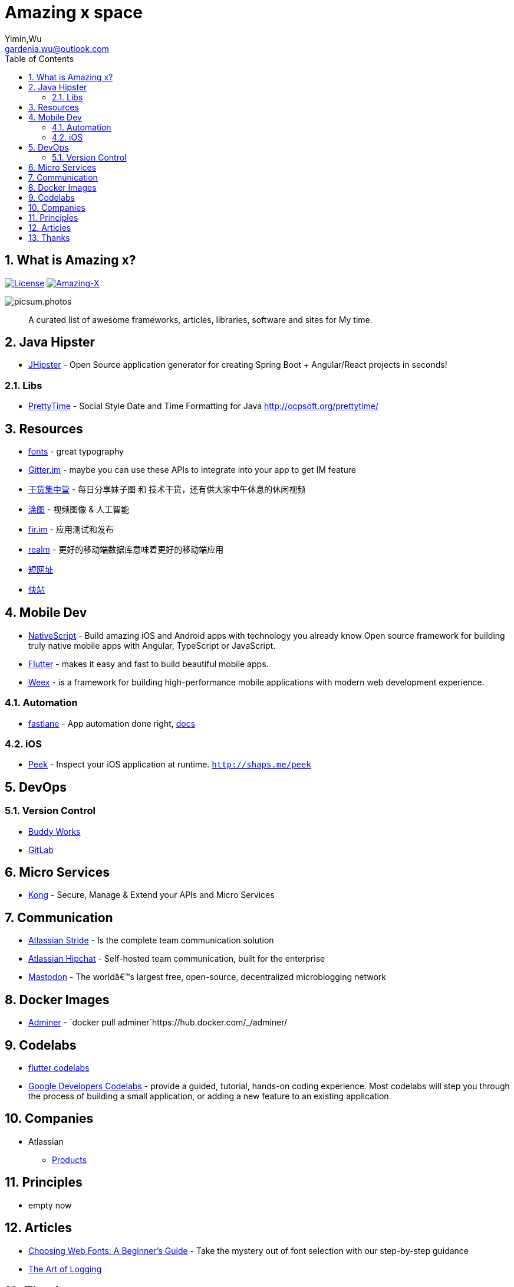 # Amazing x space
:author: Yimin,Wu
:email: gardenia.wu@outlook.com
:toc: left
:source-highlighter: prettify
:sectnums:
:keywords: awesome, tools, java, engineer

== What is Amazing x?

https://mit-license.org/[image:https://img.shields.io/badge/license-MIT-blue.svg?longCache=true&style=for-the-badge[License]]
https://github.com/gardenias/amazing-x[image:https://img.shields.io/badge/amazing-13-green.svg?longCache=true&style=for-the-badge[Amazing-X]]

image:https://picsum.photos/1000/800/?random[picsum.photos]

___________________________________________________________________________________
A curated list of awesome frameworks, articles, libraries, software and sites for My time.
___________________________________________________________________________________

== Java Hipster

* https://www.jhipster.tech/[JHipster] - Open Source application
generator for creating Spring Boot + Angular/React projects in seconds!

=== Libs

* https://github.com/ocpsoft/prettytime[PrettyTime] - Social Style Date
and Time Formatting for Java http://ocpsoft.org/prettytime/

== Resources 

* https://fonts.google.com/[fonts] - great typography
* https://developer.gitter.im/docs/welcome[Gitter.im] - maybe you can use these APIs to integrate  into your app to get IM feature
* https://gank.io[干货集中营] - 每日分享妹子图 和 技术干货，还有供大家中午休息的休闲视频
* https://tutucloud.com[涂图] - 视频图像 & 人工智能
* https://fir.im/[fir.im] - 应用测试和发布
* https://realm.io/cn[realm] - 更好的移动端数据库意味着更好的移动端应用
* https://www.suo-url.cn/[短网址]
* https://www.kuaizhan.com/[快站]

== Mobile Dev

* https://www.nativescript.org/[NativeScript] - Build amazing iOS and
Android apps with technology you already know Open source framework for
building truly native mobile apps with Angular, TypeScript or
JavaScript.
* https://flutter.io/[Flutter] - makes it easy and fast to build
beautiful mobile apps.
* https://weex.apache.org[Weex] - is a framework for building
high-performance mobile applications with modern web development
experience.

=== Automation

* https://fastlane.tools/[fastlane]  - App automation done right, https://docs.fastlane.tools/[docs]

=== iOS

* https://github.com/shaps80/Peek[Peek] - Inspect your iOS application
at runtime. `http://shaps.me/peek`

== DevOps

=== Version Control

* https://buddy.works/[Buddy Works]
* https://about.gitlab.com/[GitLab]

== Micro Services

* https://getkong.org/[Kong] - Secure, Manage & Extend your APIs and
Micro Services

== Communication

* https://www.stride.com/[Atlassian Stride] - Is the complete team
communication solution
* https://www.atlassian.com/software/hipchat[Atlassian Hipchat] -
Self-hosted team communication, built for the enterprise
* https://joinmastodon.org/[Mastodon] - The worldâ€™s largest free,
open-source, decentralized microblogging network

== Docker Images

* https://www.adminer.org/en/[Adminer] -
`docker pull adminer`https://hub.docker.com/_/adminer/[[HERE]]

== Codelabs

* https://flutter.io/codelabs/[flutter codelabs] 
* https://codelabs.developers.google.com/[Google Developers Codelabs] - provide a guided, tutorial, hands-on coding experience. Most codelabs will step you through the process of building a small application, or adding a new feature to an existing application.

== Companies

* Atlassian
** https://www.atlassian.com/software[Products]

== Principles

* empty now

== Articles

* https://design.google/library/choosing-web-fonts-beginners-guide/[Choosing Web Fonts: A Beginner’s Guide] - Take the mystery out of font selection with our step-by-step guidance
* https://www.codeproject.com/Articles/42354/The-Art-of-Logging[The Art
of Logging]

== Thanks

* https://picsum.photos[Lorem Picsum] - Get a specified size and beautiful subject image
